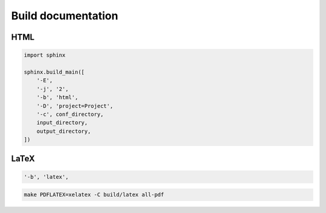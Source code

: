 Build documentation
===================

HTML
----

.. code:: python3

 import sphinx

 sphinx.build_main([
     '-E',
     '-j', '2',
     '-b', 'html',
     '-D', 'project=Project',
     '-c', conf_directory,
     input_directory,
     output_directory,
 ])

LaTeX
-----

.. code:: python3

 '-b', 'latex',

.. todo:: turn make command into xelatex command

.. code:: shell

 make PDFLATEX=xelatex -C build/latex all-pdf
